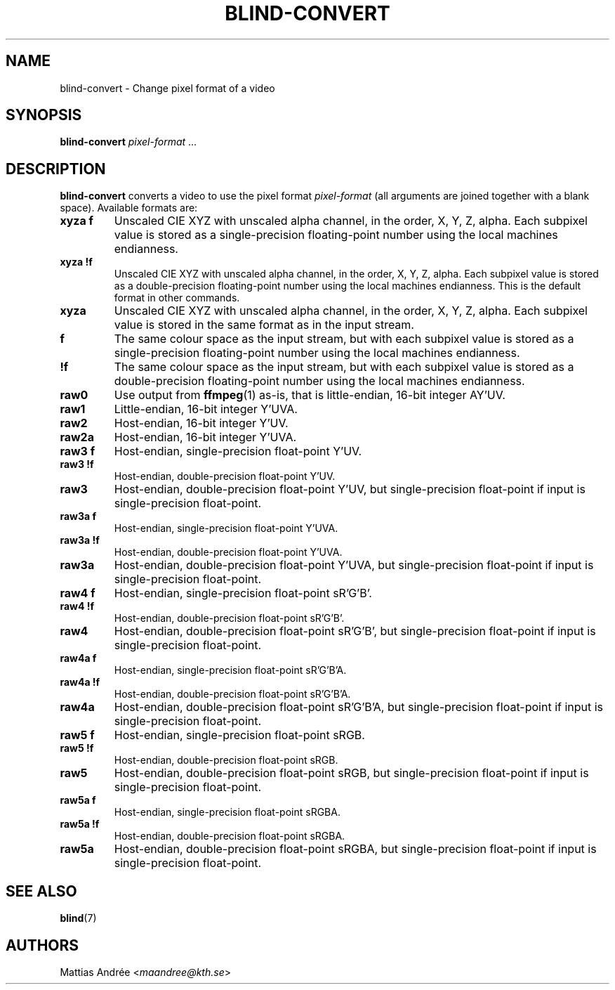 .TH BLIND-CONVERT 1 blind
.SH NAME
blind-convert - Change pixel format of a video
.SH SYNOPSIS
.B blind-convert
.IR pixel-format " ..."
.SH DESCRIPTION
.B blind-convert
converts a video to use the pixel format
.I pixel-format
(all arguments are joined together with
a blank space). Available formats are:
.TP
.B xyza f
Unscaled CIE XYZ with unscaled alpha channel, in the
order, X, Y, Z, alpha. Each subpixel value is stored
as a single-precision floating-point number using the
local machines endianness.
.TP
.B xyza !f
Unscaled CIE XYZ with unscaled alpha channel, in the
order, X, Y, Z, alpha. Each subpixel value is stored
as a double-precision floating-point number using the
local machines endianness. This is the default format
in other commands.
.TP
.B xyza
Unscaled CIE XYZ with unscaled alpha channel, in the
order, X, Y, Z, alpha. Each subpixel value is stored
in the same format as in the input stream.
.TP
.B f
The same colour space as the input stream, but with
each subpixel value is stored as a single-precision
floating-point number using the local machines
endianness.
.TP
.B !f
The same colour space as the input stream, but with
each subpixel value is stored as a double-precision
floating-point number using the local machines
endianness.
.TP
.B raw0
Use output from
.BR ffmpeg (1)
as-is, that is little-endian, 16-bit integer AY'UV.
.TP
.B raw1
Little-endian, 16-bit integer Y'UVA.
.TP
.B raw2
Host-endian, 16-bit integer Y'UV.
.TP
.B raw2a
Host-endian, 16-bit integer Y'UVA.
.TP
.B raw3 f
Host-endian, single-precision float-point Y'UV.
.TP
.B raw3 !f
Host-endian, double-precision float-point Y'UV.
.TP
.B raw3
Host-endian, double-precision float-point Y'UV,
but single-precision float-point if input is
single-precision float-point.
.TP
.B raw3a f
Host-endian, single-precision float-point Y'UVA.
.TP
.B raw3a !f
Host-endian, double-precision float-point Y'UVA.
.TP
.B raw3a
Host-endian, double-precision float-point Y'UVA,
but single-precision float-point if input is
single-precision float-point.
.TP
.B raw4 f
Host-endian, single-precision float-point sR'G'B'.
.TP
.B raw4 !f
Host-endian, double-precision float-point sR'G'B'.
.TP
.B raw4
Host-endian, double-precision float-point sR'G'B',
but single-precision float-point if input is
single-precision float-point.
.TP
.B raw4a f
Host-endian, single-precision float-point sR'G'B'A.
.TP
.B raw4a !f
Host-endian, double-precision float-point sR'G'B'A.
.TP
.B raw4a
Host-endian, double-precision float-point sR'G'B'A,
but single-precision float-point if input is
single-precision float-point.
.TP
.B raw5 f
Host-endian, single-precision float-point sRGB.
.TP
.B raw5 !f
Host-endian, double-precision float-point sRGB.
.TP
.B raw5
Host-endian, double-precision float-point sRGB,
but single-precision float-point if input is
single-precision float-point.
.TP
.B raw5a f
Host-endian, single-precision float-point sRGBA.
.TP
.B raw5a !f
Host-endian, double-precision float-point sRGBA.
.TP
.B raw5a
Host-endian, double-precision float-point sRGBA,
but single-precision float-point if input is
single-precision float-point.
.SH SEE ALSO
.BR blind (7)
.SH AUTHORS
Mattias Andrée
.RI < maandree@kth.se >
